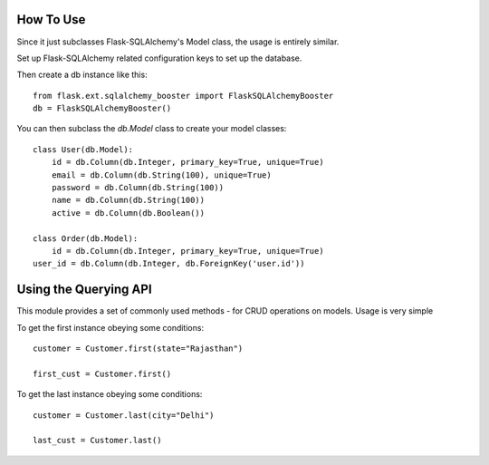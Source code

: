 .. _howto

How To Use
==========

Since it just subclasses Flask-SQLAlchemy's Model class, the usage is entirely similar.

Set up Flask-SQLAlchemy related configuration keys to set up the database.

Then create a db instance like this::

	from flask.ext.sqlalchemy_booster import FlaskSQLAlchemyBooster
	db = FlaskSQLAlchemyBooster()

You can then subclass the `db.Model` class to create your model classes::

	class User(db.Model):
	    id = db.Column(db.Integer, primary_key=True, unique=True)
	    email = db.Column(db.String(100), unique=True)
	    password = db.Column(db.String(100))
	    name = db.Column(db.String(100))
	    active = db.Column(db.Boolean())

	class Order(db.Model):
	    id = db.Column(db.Integer, primary_key=True, unique=True)
    	user_id = db.Column(db.Integer, db.ForeignKey('user.id'))


Using the Querying API
=======================

This module provides a set of commonly used methods - for CRUD operations
on models. Usage is very simple

To get the first instance obeying some conditions::

	customer = Customer.first(state="Rajasthan")

	first_cust = Customer.first()

To get the last instance obeying some conditions::

	customer = Customer.last(city="Delhi")

	last_cust = Customer.last()




